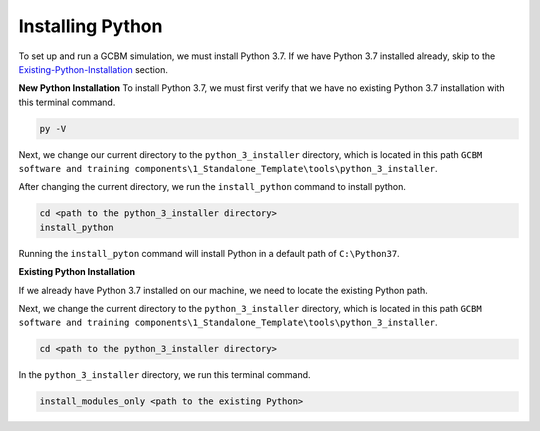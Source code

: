 Installing Python
=================

To set up and run a GCBM simulation, we must install Python 3.7. If we
have Python 3.7 installed already, skip to the `Existing-Python-Installation`_ section.

**New Python Installation** To install Python 3.7, we must
first verify that we have no existing Python 3.7 installation with this
terminal command.

.. code:: bash

       py -V

Next, we change our current directory to the ``python_3_installer``
directory, which is located in this path
``GCBM software and training components\1_Standalone_Template\tools\python_3_installer``.

After changing the current directory, we run the ``install_python``
command to install python.

.. code:: bash

       cd <path to the python_3_installer directory>
       install_python

Running the ``install_pyton`` command will install Python in a default
path of ``C:\Python37``.

**Existing Python Installation** 

.. _existing-python-installation:

If we already have Python 3.7 installed
on our machine, we need to locate the existing Python path.

Next, we change the current directory to the ``python_3_installer``
directory, which is located in this path
``GCBM software and training components\1_Standalone_Template\tools\python_3_installer``.

.. code:: bash


       cd <path to the python_3_installer directory>

In the ``python_3_installer`` directory, we run this terminal command.

.. code:: bash

       install_modules_only <path to the existing Python>
